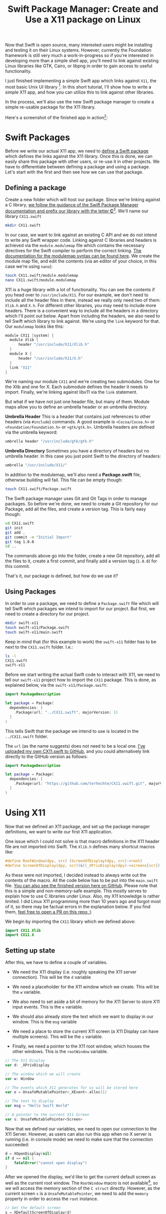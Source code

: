 #+title: Swift Package Manager: Create and Use a X11 package on Linux
#+tags: swift linux
#+keywords: linux x11 swift libx11 xserver xorg
#+summary: A tutorial on how to create a Swift Package for X11 on Linux and use it to write a simple X11 app
#+description: A tutorial on how to create a Swift Package for X11 on Linux and use it to write a simple X11 app
#+OPTIONS: toc:nil

Now that Swift is open source, many interested users might be installing and testing it on their Linux systems. However, currently the Foundation framework is still very much a work-in-progress so if you're interested in developing more than a simple shell app, you'll need to link against existing Linux libraries like GTK, Cairo, or libpng in order to gain access to useful functionality.

I just finished implementing a simple Swift app which links against =X11=, the most basic Unix UI library [fn:: I started with GTK3, but could not get that to work]. In this short tutorial, I'll show how to write a simple X11 app, and how you can utilize this to link against other libraries.

In the process, we'll also use the new Swift package manager to create a simple re-usable package for the X11 library.

Here's a screenshot of the finished app in action[fn:: Spectacular, isn't it ;)]:

[[https://raw.githubusercontent.com/terhechte/swift-x11-example/master/screenshot.png]]

* Swift Packages

Before we write our actual X11 app, we need to [[https://github.com/apple/swift-package-manager][define a Swift package]] which defines the links against the X11 library. Once this is done, we can easily share this package with other users, or re-use it in other projects. We have to differentiate between defining a package and using a package. Let's start with the first and then see how we can use that package.

** Defining a package

Create a new folder which will host our package. Since we're linking against a C library, [[https://github.com/apple/swift-package-manager/blob/master/Documentation/SystemModules.md][we follow the guidance of the Swift Package Manager documentation and prefix our library with the letter *C*]][fn:: "The convention we hope the community will adopt is to prefix such modules with C and to camelcase the modules as per Swift module name conventions. Then the community is free to name another module simply JPEG which contains more “Swifty” function wrappers around the raw C interface."]. We'll name our library =CX11.swift=

#+BEGIN_SRC bash
mkdir CX11.swift
#+END_SRC

In our case, we want to link against an existing C API and we do not intend to write any Swift wrapper code. Linking against C libraries and headers is achieved via the =module.modulemap= file which contains the necessary directives for the Swift compiler to perform the correct linking. [[http://clang.llvm.org/docs/Modules.html][The documentation for the modulemap syntax can be found here]]. We create the module map file, and edit the contents (via an editor of your choice, in this case we're using =nano=):

#+BEGIN_SRC bash
touch CX11.swift/module.modulemap
nano CX11.swift/module.modulemap
#+END_SRC

X11 is a huge library with a lot of functionality. You can see the contents if you head over to =/usr/include/X11=. For our example, we don't need to include all the header files in there, instead we really only need two of them: =Xlib.h= and =X.h=. For different other libraries, you may need to include more headers. There is a convenient way to include all the headers in a directory which I'll point out below. Apart from including the headers, we also need to tell Swift which library to link against. We're using the =link= keyword for that. Our =modulemap= looks like this:

#+BEGIN_SRC scala
module CX11 [system] {
  module Xlib {
	  header "/usr/include/X11/Xlib.h"
  }
  module X {
	  header "/usr/include/X11/X.h"
  }
  link "X11"
}
#+END_SRC

We're naming our module =CX11= and we're creating two submodules. One for the Xlib and one for X. Each submodule defines the header it needs to import. Finally, we're linking against libx11 via the =link= statement.

But what if we have not just one header file, but many of them. Module maps allow you to define an umbrella header or an umbrella directory.

*Umbrella Header*
This is a header that contains just references to other headers (via =#include=) commands. A good example is =<Cocoa/Cocoa.h>= or =<Foundation/Foundation.h>= or =<gtk/gtk.h>=.
Umbrella headers are defined via the umbrella keyword: 

#+BEGIN_SRC scala
umbrella header "/usr/include/gtk/gtk.h"
#+END_SRC

*Umbrella Directory*
Sometimes you have a directory of headers but no umbrella header. In this case you just point Swift to the directory of headers:

#+BEGIN_SRC scala
umbrella "/usr/include/X11/"
#+END_SRC

In addition to the modulemap, we'll also need a *Package.swift* file, otherwise building will fail. This file can be empty though:

#+BEGIN_SRC bash
touch CX11.swift/Package.swift
#+END_SRC

The Swift package manager uses Git and Git Tags in order to manage packages. So before we're done, we need to create a Git repository for our Package, add all the files, and create a version tag. This is fairly easy though:

#+BEGIN_SRC bash
cd CX11.swift
git init
git add .
git commit -m "Initial Import"
git tag 1.0.0
cd ..
#+END_SRC

The commands above go into the folder, create a  new Git repository, add all the files to it, create a first commit, and finally add a version tag (=1.0.0=) for this commit.

That's it, our package is defined, but how do we use it?

** Using Packages

In order to use a package, we need to define a =Package.swift= file which will tell Swift which packages we intend to import for our project. But first, we need to create a directory for our project.

#+BEGIN_SRC bash
mkdir swift-x11
touch swift-x11/Package.swift
touch swift-x11/main.swift
#+END_SRC

Keep in mind that (for this example to work) the =swift-x11= folder has to be next to the =CX11.swift= folder. I.e.:

#+BEGIN_SRC bash
ls -l
CX11.swift
swift-x11
#+END_SRC

Before we start writing the actual Swift code to interact with X11, we need to tell our =swift-x11= project how to import the =CX11= package. This is done, as explained below, via the =swift-x11/Package.swift=:

#+BEGIN_SRC swift
import PackageDescription

let package = Package(
  dependencies: [
    .Package(url: "../CX11.swift", majorVersion: 1)
  ]
)
#+END_SRC

This tells Swift that the package we intend to use is located in the =../CX11.swift= folder.

The =url= (as the name suggests) does not need to be a local one. [[https://github.com/terhechte/CX11.swift][I've uploaded my own CX11.swift to GitHub]], and you could alternatively link directly to the GitHub version as follows:

#+BEGIN_SRC swift
import PackageDescription

let package = Package(
  dependencies: [
    .Package(url: "https://github.com/terhechte/CX11.swift.git", majorVersion: 1)
  ]
)
#+END_SRC

* Using X11

Now that we defined an X11 package, and set up the package manager definitions, we want to write our first X11 application. 

One issue which I could not solve is that macro definitions in the X11 header file are not imported into Swift. The =Xlib.h= defines many shortcut macros like:

#+BEGIN_SRC C
#define RootWindow(dpy, src) (ScreenOfDisplay(dpy, src)->root)
#define ScreenOfDisplay(dpy, scr)(&((_XPrivDisplay)dpy)->screens[scr])
#+END_SRC

As these were not imported, I decided instead to always write out the contents of the macro. All the code below has to be put into the =main.swift= file. [[https://github.com/terhechte/swift-x11-example][You can also see the finished version here on GitHub]]. Please note that this is a simple and non-memory-safe example. This mostly serves to explain how to use C libraries under Linux. Also, my X11 knowledge is rather limited. I did Linux X11 programming more than 10 years ago and forgot most of it, so there may be factual errors in the explanation below. If you find them, [[https://github.com/terhechte/appventure-blog/tree/master/resources/posts/2015-12-08-swift-ubuntu-x11-window-app.org][feel free to open a PR on this repo :)]]

We begin by importing the =CX11= library which we defined above:

#+BEGIN_SRC swift
import CX11.Xlib
import CX11.X
#+END_SRC

** Setting up state

After this, we have to define a couple of variables. 

- We need the X11 display (i.e. roughly speaking the X11 server connection). This will be the =d= variable

- We need a placeholder for the X11 window which we create. This will be the =w= variable.

- We also need to set aside a bit of memory for the X11 Server to store X11 input events. This is the =e= variable.

- We should also already store the text which we want to display in our window. This is the =msg= variable

- We need a place to store the current X11 screen (a X11 Display can have multiple screens). This will be the =s= variable.

- Finally, we need a pointer to the X11 root window, which houses the other windows. This is the =rootWindow= variable.

#+BEGIN_SRC swift
// The X11 Display
var d: _XPrivDisplay

// The window which we will create
var w: Window

// The events which X11 generates for us will be stored here
var e = UnsafeMutablePointer<_XEvent>.alloc(1)

// The text to display
var msg = "Hello Swift World"

// A pointer to the current X11 Screen
var s: UnsafeMutablePointer<Screen>
#+END_SRC

Now that we defined our variables, we need to open our connection to the X11 Server. However, as users can also run this app when no X server is running (i.e. in console mode) we need to make sure that the connection succeeded:

#+BEGIN_SRC swift
d = XOpenDisplay(nil)
if d == nil {
	fatalError("cannot open display")
}
#+END_SRC

After we opened the display, we'd like to get the current default screen as well as the current root window. The =RootWindow= macro is not available[fn:: See above, I couldn't figure out why], so we will access the memory section of the =C struct= directly. However, as the current screen =s= is a =UnsafeMutablePointer=, we need to add the =memory= property in order to access the =root= instance.

#+BEGIN_SRC swift
// Get the default screen
s = XDefaultScreenOfDisplay(d)

// And the current root window on that screen
let rootWindow = s.memory.root
#+END_SRC

** Creating a Window

Finally we have everything in place to create our own window and place it on the screen. We're [[http://linux.die.net/man/3/xcreatesimplewindow][using the =XCreateSimpleWindow= function for that]]. The function has the following parameters:

#+BEGIN_SRC C
XCreateSimpleWindow(Display *display, Window parent, int x, int y, 
  unsigned int width, unsigned int height, unsigned int border_width, 
  unsigned long border, unsigned long background);
#+END_SRC

=border= and =background= are color values. In order to not think about color creation, we will simply pass in a reference to the default black and white colors which are defined on the current screen. We have to use the =.memory= property again.

#+BEGIN_SRC swift
// Create our window
w = XCreateSimpleWindow(d, rootWindow, 10, 10, 200, 100, 1, 
  s.memory.black_pixel, s.memory.white_pixel)
#+END_SRC

This will create a new window on the =rootWindow= position 10/10 of width 200 and height 100. The borders will be black, the background will be white.

** Input Events

Of course, we also want to receive input events from the Xserver. In our case we'd like to know when the window is being displayed so that we can draw it, and we'd like to know when the user pressed a key so that we can quit the app. The first event is the =Expose= event, the second one is the =KeyPress= event. [[http://tronche.com/gui/x/xlib/event-handling/XSelectInput.html][Receiving events works by registering event masks via the =XSelectInput= function]]:

#+BEGIN_SRC swift
XSelectInput(d, w, ExposureMask | KeyPressMask)
#+END_SRC

Now that we created our window, we want to display it. [[http://tronche.com/gui/x/xlib/window/XMapWindow.html][This is done via the =XMapWindow= function]]:

#+BEGIN_SRC swift
XMapWindow(d, w)
#+END_SRC

** Event Loop

Finally we do have everything in place to run our event loop while the window is being displayed. For this, we're using a =while= loop which continously pulls the =XNextEvent= function to get new X11 events. Then, we'll test the event to see whether it is a =Expose= or a =KeyPress= event[fn:: Remember those are the only events we signed up for]. We're testing the events using the swift =switch= statement:

#+NAME: feature-image
#+BEGIN_SRC swift :export-image true :export-template template4
loop: while true {

  // Wait for the next event
  XNextEvent(d, e)

  switch e.memory.type {
    // The window has to be drawn
    case Expose:
    // draw a small black rectangle
    XFillRectangle(d, w, s.memory.default_gc, 20, 20, 10, 10) 
    // draw the text
    XDrawString(d, w, s.memory.default_gc, 10, 70, msg, Int32(msg.characters.count)) 

    // The user did press a key
    case KeyPress:
    break loop

    // We never signed up for this event
    default: fatalError("Unknown Event")

  }
}
#+END_SRC

Our =e= event structure is - again - a =UnsafeMutablePointer=, so we have to access the actual structure via the =memory= property. The =Expose= event means that the window is visible, so we have to re-draw it. Our drawing is very simple: We're using the =XFillRectangle= call to draw a small black box, and the =XDrawString= call to draw our initial =msg= text in the window at position 10, 70. Please note that I don't know whether X11 expects unicode or ascii, so the =Int32(msg.characters.count)= is probably wrong, but it works in this example.

The other event, =KeyPress= allows us to break the outer =while= loop and quit the app once the user enters a key.

* Running It

To use this, simply check out the repo (preferrably on Linux) and do the following in the folder:

#+BEGIN_SRC bash
swift build
#+END_SRC

This will clone the =CX11.swift= package and build the binary in the =.build/debug= folder.

Run it via:

#+BEGIN_SRC bash
.build/debug/swift-x11-example
#+END_SRC

This will execute the binary, and a small X11 Window should appear on your desktop:

[[https://raw.githubusercontent.com/terhechte/swift-x11-example/master/screenshot.png]]


* Conclusion

This was a very simple example of how to use Swift under Linux to write an X11 app. This will also work for all kind of other apps using other libraries, of course. This tutorial also explained how the new Swift Package manager works by creating and using a simple =X11= package.

[[https://github.com/terhechte/swift-x11-example][The full example of the X11 app can be found here.]]

[[https://github.com/terhechte/CX11.swift][The full example of the X11 package can be found here.]]











